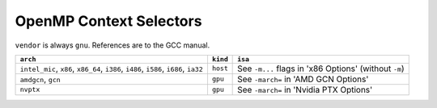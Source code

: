 ..
  Copyright 1988-2022 Free Software Foundation, Inc.
  This is part of the GCC manual.
  For copying conditions, see the GPL license file

.. _openmp-context-selectors:

OpenMP Context Selectors
************************

``vendor`` is always ``gnu``. References are to the GCC manual.

.. list-table::
   :header-rows: 1

   * - ``arch``
     - ``kind``
     - ``isa``

   * - ``intel_mic``, ``x86``, ``x86_64``, ``i386``, ``i486``, ``i586``, ``i686``, ``ia32``
     - ``host``
     - See ``-m...`` flags in 'x86 Options' (without ``-m``)
   * - ``amdgcn``, ``gcn``
     - ``gpu``
     - See ``-march=`` in 'AMD GCN Options'
   * - ``nvptx``
     - ``gpu``
     - See ``-march=`` in 'Nvidia PTX Options'

